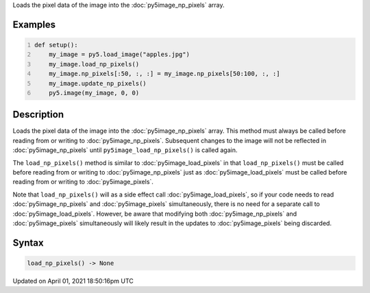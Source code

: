 .. title: load_np_pixels()
.. slug: py5image_load_np_pixels
.. date: 2021-04-01 18:50:16 UTC+00:00
.. tags:
.. category:
.. link:
.. description: py5 load_np_pixels() documentation
.. type: text

Loads the pixel data of the image into the :doc:`py5image_np_pixels` array.

Examples
========

.. raw:: html

    <div class="example-table">

.. raw:: html

    <div class="example-row"><div class="example-cell-image">

.. image:: /images/reference/Py5Image_load_np_pixels_0.png
    :alt: example picture for load_np_pixels()

.. raw:: html

    </div><div class="example-cell-code">

.. code:: python
    :number-lines:

    def setup():
        my_image = py5.load_image("apples.jpg")
        my_image.load_np_pixels()
        my_image.np_pixels[:50, :, :] = my_image.np_pixels[50:100, :, :]
        my_image.update_np_pixels()
        py5.image(my_image, 0, 0)

.. raw:: html

    </div></div>

.. raw:: html

    </div>

Description
===========

Loads the pixel data of the image into the :doc:`py5image_np_pixels` array. This method must always be called before reading from or writing to :doc:`py5image_np_pixels`. Subsequent changes to the image will not be reflected in :doc:`py5image_np_pixels` until ``py5image_load_np_pixels()`` is called again.

The ``load_np_pixels()`` method is similar to :doc:`py5image_load_pixels` in that ``load_np_pixels()`` must be called before reading from or writing to :doc:`py5image_np_pixels` just as :doc:`py5image_load_pixels` must be called before reading from or writing to :doc:`py5image_pixels`.

Note that ``load_np_pixels()`` will as a side effect call :doc:`py5image_load_pixels`, so if your code needs to read :doc:`py5image_np_pixels` and :doc:`py5image_pixels` simultaneously, there is no need for a separate call to :doc:`py5image_load_pixels`. However, be aware that modifying both :doc:`py5image_np_pixels` and :doc:`py5image_pixels` simultaneously will likely result in the updates to :doc:`py5image_pixels` being discarded.

Syntax
======

.. code:: python

    load_np_pixels() -> None

Updated on April 01, 2021 18:50:16pm UTC

